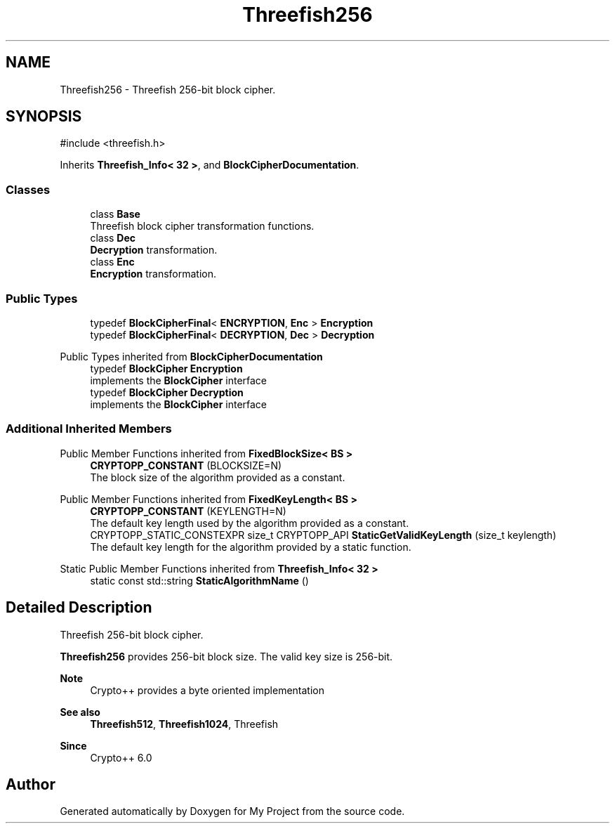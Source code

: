 .TH "Threefish256" 3 "My Project" \" -*- nroff -*-
.ad l
.nh
.SH NAME
Threefish256 \- Threefish 256-bit block cipher\&.  

.SH SYNOPSIS
.br
.PP
.PP
\fR#include <threefish\&.h>\fP
.PP
Inherits \fBThreefish_Info< 32 >\fP, and \fBBlockCipherDocumentation\fP\&.
.SS "Classes"

.in +1c
.ti -1c
.RI "class \fBBase\fP"
.br
.RI "Threefish block cipher transformation functions\&. "
.ti -1c
.RI "class \fBDec\fP"
.br
.RI "\fBDecryption\fP transformation\&. "
.ti -1c
.RI "class \fBEnc\fP"
.br
.RI "\fBEncryption\fP transformation\&. "
.in -1c
.SS "Public Types"

.in +1c
.ti -1c
.RI "typedef \fBBlockCipherFinal\fP< \fBENCRYPTION\fP, \fBEnc\fP > \fBEncryption\fP"
.br
.ti -1c
.RI "typedef \fBBlockCipherFinal\fP< \fBDECRYPTION\fP, \fBDec\fP > \fBDecryption\fP"
.br
.in -1c

Public Types inherited from \fBBlockCipherDocumentation\fP
.in +1c
.ti -1c
.RI "typedef \fBBlockCipher\fP \fBEncryption\fP"
.br
.RI "implements the \fBBlockCipher\fP interface "
.ti -1c
.RI "typedef \fBBlockCipher\fP \fBDecryption\fP"
.br
.RI "implements the \fBBlockCipher\fP interface "
.in -1c
.SS "Additional Inherited Members"


Public Member Functions inherited from \fBFixedBlockSize< BS >\fP
.in +1c
.ti -1c
.RI "\fBCRYPTOPP_CONSTANT\fP (BLOCKSIZE=N)"
.br
.RI "The block size of the algorithm provided as a constant\&. "
.in -1c

Public Member Functions inherited from \fBFixedKeyLength< BS >\fP
.in +1c
.ti -1c
.RI "\fBCRYPTOPP_CONSTANT\fP (KEYLENGTH=N)"
.br
.RI "The default key length used by the algorithm provided as a constant\&. "
.ti -1c
.RI "CRYPTOPP_STATIC_CONSTEXPR size_t CRYPTOPP_API \fBStaticGetValidKeyLength\fP (size_t keylength)"
.br
.RI "The default key length for the algorithm provided by a static function\&. "
.in -1c

Static Public Member Functions inherited from \fBThreefish_Info< 32 >\fP
.in +1c
.ti -1c
.RI "static const std::string \fBStaticAlgorithmName\fP ()"
.br
.in -1c
.SH "Detailed Description"
.PP 
Threefish 256-bit block cipher\&. 

\fBThreefish256\fP provides 256-bit block size\&. The valid key size is 256-bit\&. 
.PP
\fBNote\fP
.RS 4
Crypto++ provides a byte oriented implementation 
.RE
.PP
\fBSee also\fP
.RS 4
\fBThreefish512\fP, \fBThreefish1024\fP, \fRThreefish\fP 
.RE
.PP
\fBSince\fP
.RS 4
Crypto++ 6\&.0 
.RE
.PP


.SH "Author"
.PP 
Generated automatically by Doxygen for My Project from the source code\&.
